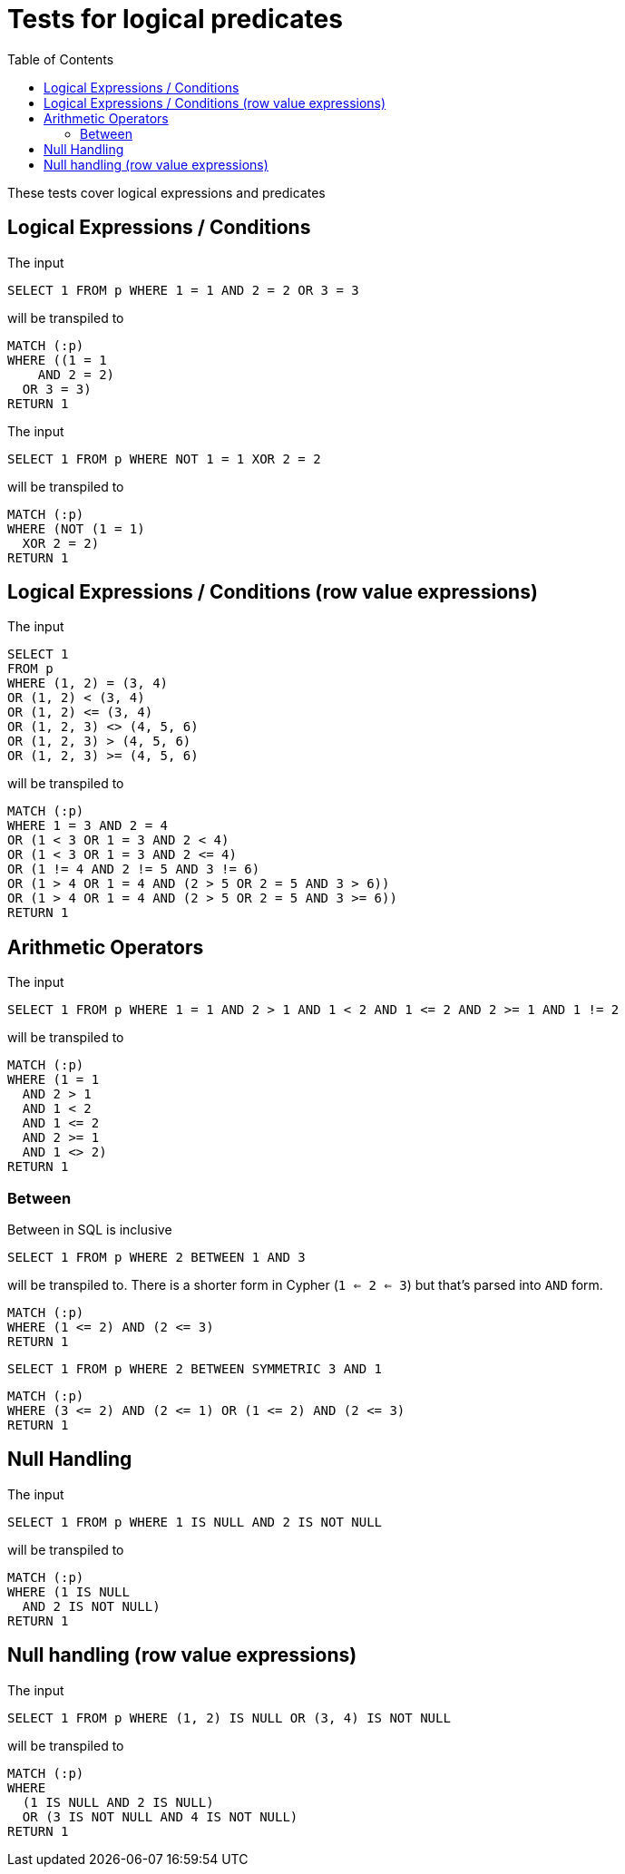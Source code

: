 :toc:

= Tests for logical predicates

These tests cover logical expressions and predicates

== Logical Expressions / Conditions

The input

[source,sql,id=t1_0,name=logic_operators]
----
SELECT 1 FROM p WHERE 1 = 1 AND 2 = 2 OR 3 = 3
----

will be transpiled to

[source,cypher,id=t1_0_expected]
----
MATCH (:p)
WHERE ((1 = 1
    AND 2 = 2)
  OR 3 = 3)
RETURN 1
----

The input

[source,sql,id=t1_1,name=logic_operators_rare]
----
SELECT 1 FROM p WHERE NOT 1 = 1 XOR 2 = 2
----

will be transpiled to

[source,cypher,id=t1_1_expected]
----
MATCH (:p)
WHERE (NOT (1 = 1)
  XOR 2 = 2)
RETURN 1
----


== Logical Expressions / Conditions (row value expressions)

The input

[source,sql,id=t1_2,name=logic_operators]
----
SELECT 1
FROM p
WHERE (1, 2) = (3, 4)
OR (1, 2) < (3, 4)
OR (1, 2) <= (3, 4)
OR (1, 2, 3) <> (4, 5, 6)
OR (1, 2, 3) > (4, 5, 6)
OR (1, 2, 3) >= (4, 5, 6)
----

will be transpiled to

[source,cypher,id=t1_2_expected]
----
MATCH (:p)
WHERE 1 = 3 AND 2 = 4
OR (1 < 3 OR 1 = 3 AND 2 < 4)
OR (1 < 3 OR 1 = 3 AND 2 <= 4)
OR (1 != 4 AND 2 != 5 AND 3 != 6)
OR (1 > 4 OR 1 = 4 AND (2 > 5 OR 2 = 5 AND 3 > 6))
OR (1 > 4 OR 1 = 4 AND (2 > 5 OR 2 = 5 AND 3 >= 6))
RETURN 1
----


== Arithmetic Operators

The input

[source,sql,id=t2_0,name=predicates_with_arithmetics]
----
SELECT 1 FROM p WHERE 1 = 1 AND 2 > 1 AND 1 < 2 AND 1 <= 2 AND 2 >= 1 AND 1 != 2
----

will be transpiled to

[source,cypher,id=t2_0_expected]
----
MATCH (:p)
WHERE (1 = 1
  AND 2 > 1
  AND 1 < 2
  AND 1 <= 2
  AND 2 >= 1
  AND 1 <> 2)
RETURN 1
----

=== Between

Between in SQL is inclusive

[source,sql,id=t2_1,name=predicate_between]
----
SELECT 1 FROM p WHERE 2 BETWEEN 1 AND 3
----

will be transpiled to.
There is a shorter form in Cypher (`1 <= 2 <= 3`) but that's parsed into `AND` form.

[source,cypher,id=t2_1_expected]
----
MATCH (:p)
WHERE (1 <= 2) AND (2 <= 3)
RETURN 1
----

[source,sql,id=t2_2,name=predicate_between_symmetric]
----
SELECT 1 FROM p WHERE 2 BETWEEN SYMMETRIC 3 AND 1
----

[source,cypher,id=t2_2_expected]
----
MATCH (:p)
WHERE (3 <= 2) AND (2 <= 1) OR (1 <= 2) AND (2 <= 3)
RETURN 1
----


== Null Handling

The input

[source,sql,id=t3_0,name=predicates_nullability]
----
SELECT 1 FROM p WHERE 1 IS NULL AND 2 IS NOT NULL
----

will be transpiled to

[source,cypher,id=t3_0_expected]
----
MATCH (:p)
WHERE (1 IS NULL
  AND 2 IS NOT NULL)
RETURN 1
----


== Null handling (row value expressions)

The input

[source,sql,id=t4_0,name=predicates_row_is_null]
----
SELECT 1 FROM p WHERE (1, 2) IS NULL OR (3, 4) IS NOT NULL
----

will be transpiled to

[source,cypher,id=t4_0_expected]
----
MATCH (:p)
WHERE
  (1 IS NULL AND 2 IS NULL)
  OR (3 IS NOT NULL AND 4 IS NOT NULL)
RETURN 1
----
